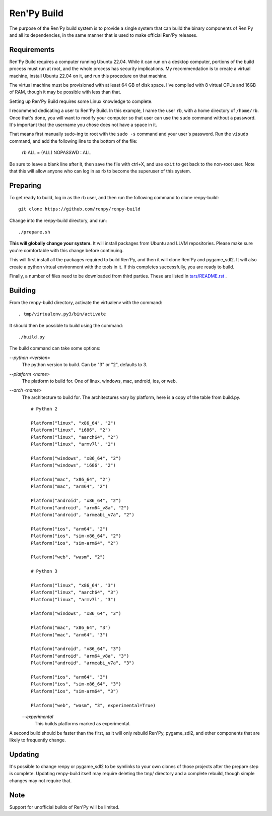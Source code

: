 Ren'Py Build
============

The purpose of the Ren'Py build system is to provide a single system that
can build the binary components of Ren'Py and all its dependencies, in
the same manner that is used to make official Ren'Py releases.

Requirements
-------------

Ren'Py Build requires a computer running Ubuntu 22.04. While it can run on
a desktop computer, portions of the build process must run at root, and the
whole process has security implications. My recommendation is to create a
virtual machine, install Ubuntu 22.04 on it, and run this procedure on
that machine.

The virtual machine must be provisioned with at least 64 GB of disk space.
I've compiled with 8 virtual CPUs and 16GB of RAM, though it may be possible
with less than that.

Setting up Ren'Py Build requires some Linux knowledge to complete.

I recommend dedicating a user to Ren'Py Build. In this example, I name the
user ``rb``, with a home directory of ``/home/rb``. Once that's done, you
will want to modify your computer so that user can use the ``sudo`` command
without a password. It's important that the username you chose does not have
a space in it.

That means first manually sudo-ing to root with the ``sudo -s`` command and
your user's password. Run the ``visudo`` command, and add the following line
to the bottom of the file:

    rb ALL = (ALL) NOPASSWD : ALL

Be sure to leave a blank line after it, then save the file with ctrl+X, and
use ``exit`` to get back to the non-root user. Note that this will allow
anyone who can log in as rb to become the superuser of this system.


Preparing
---------

To get ready to build, log in as the rb user, and then run the following
command to clone renpy-build::

    git clone https://github.com/renpy/renpy-build

Change into the renpy-build directory, and run::

    ./prepare.sh

**This will globally change your system.**  It will install packages from Ubuntu
and LLVM repositories. Please make sure you're comfortable with
this change before continuing.

This will first install all the packages required to build Ren'Py, and
then it will clone Ren'Py and pygame_sdl2. It will also create a python
virtual environment with the tools in it. If this completes successfully,
you are ready to build.

Finally, a number of files need to be downloaded from third parties. These
are listed in `tars/README.rst <tars/README.rst>`_ .

Building
---------

From the renpy-build directory, activate the virtualenv with the command::

    . tmp/virtualenv.py3/bin/activate

It should then be possible to build using the command::

    ./build.py

The build command can take some options:

`--python <version>`
    The python version to build. Can be "3" or "2", defaults to 3.

`--platform <name>`
    The platform to build for. One of linux, windows, mac, android, ios, or web.

`--arch <name>`
    The architecture to build for. The architectures vary by platform,
    here is a copy of the table from build.py. ::

        # Python 2

        Platform("linux", "x86_64", "2")
        Platform("linux", "i686", "2")
        Platform("linux", "aarch64", "2")
        Platform("linux", "armv7l", "2")

        Platform("windows", "x86_64", "2")
        Platform("windows", "i686", "2")

        Platform("mac", "x86_64", "2")
        Platform("mac", "arm64", "2")

        Platform("android", "x86_64", "2")
        Platform("android", "arm64_v8a", "2")
        Platform("android", "armeabi_v7a", "2")

        Platform("ios", "arm64", "2")
        Platform("ios", "sim-x86_64", "2")
        Platform("ios", "sim-arm64", "2")

        Platform("web", "wasm", "2")

        # Python 3

        Platform("linux", "x86_64", "3")
        Platform("linux", "aarch64", "3")
        Platform("linux", "armv7l", "3")

        Platform("windows", "x86_64", "3")

        Platform("mac", "x86_64", "3")
        Platform("mac", "arm64", "3")

        Platform("android", "x86_64", "3")
        Platform("android", "arm64_v8a", "3")
        Platform("android", "armeabi_v7a", "3")

        Platform("ios", "arm64", "3")
        Platform("ios", "sim-x86_64", "3")
        Platform("ios", "sim-arm64", "3")

        Platform("web", "wasm", "3", experimental=True)

    `--experimental`
        This builds platforms marked as experimental.

A second build should be faster than the first, as it will only rebuild
Ren'Py, pygame_sdl2, and other components that are likely to frequently
change.

Updating
---------

It's possible to change renpy or pygame_sdl2 to be symlinks to your own
clones of those projects after the prepare step is complete. Updating
renpy-build itself may require deleting the tmp/ directory and a complete
rebuild, though simple changes may not require that.

Note
----

Support for unofficial builds of Ren'Py will be limited.
